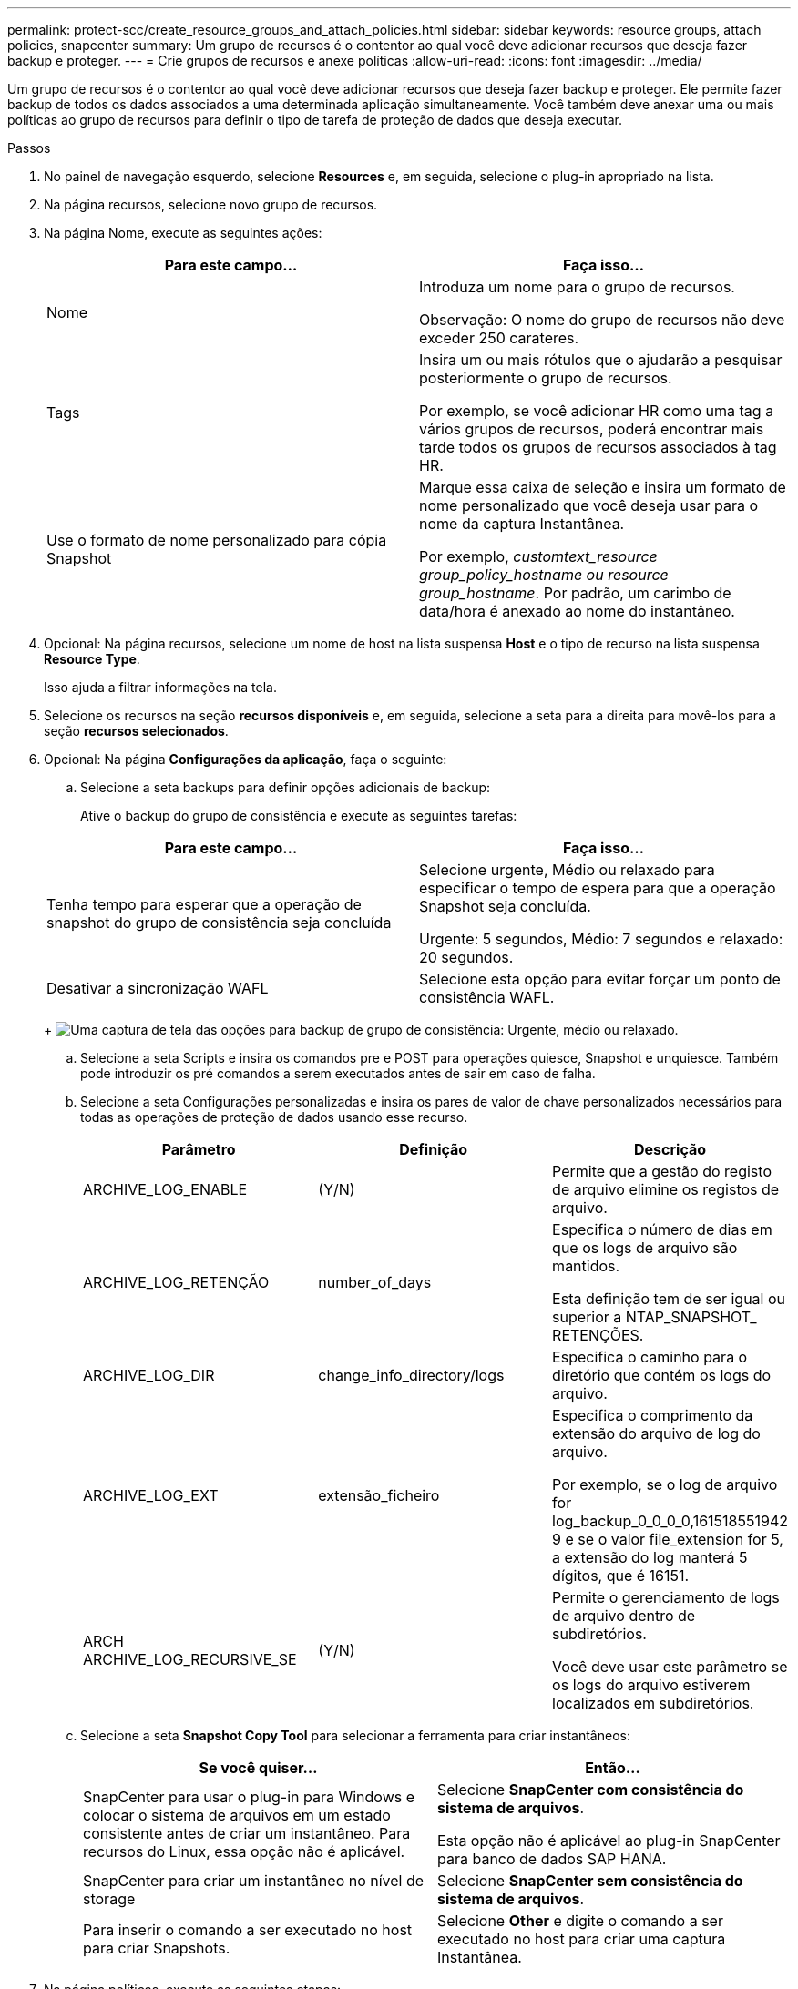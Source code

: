 ---
permalink: protect-scc/create_resource_groups_and_attach_policies.html 
sidebar: sidebar 
keywords: resource groups, attach policies, snapcenter 
summary: Um grupo de recursos é o contentor ao qual você deve adicionar recursos que deseja fazer backup e proteger. 
---
= Crie grupos de recursos e anexe políticas
:allow-uri-read: 
:icons: font
:imagesdir: ../media/


[role="lead"]
Um grupo de recursos é o contentor ao qual você deve adicionar recursos que deseja fazer backup e proteger. Ele permite fazer backup de todos os dados associados a uma determinada aplicação simultaneamente. Você também deve anexar uma ou mais políticas ao grupo de recursos para definir o tipo de tarefa de proteção de dados que deseja executar.

.Passos
. No painel de navegação esquerdo, selecione *Resources* e, em seguida, selecione o plug-in apropriado na lista.
. Na página recursos, selecione novo grupo de recursos.
. Na página Nome, execute as seguintes ações:
+
|===
| Para este campo... | Faça isso... 


 a| 
Nome
 a| 
Introduza um nome para o grupo de recursos.

Observação: O nome do grupo de recursos não deve exceder 250 carateres.



 a| 
Tags
 a| 
Insira um ou mais rótulos que o ajudarão a pesquisar posteriormente o grupo de recursos.

Por exemplo, se você adicionar HR como uma tag a vários grupos de recursos, poderá encontrar mais tarde todos os grupos de recursos associados à tag HR.



 a| 
Use o formato de nome personalizado para cópia Snapshot
 a| 
Marque essa caixa de seleção e insira um formato de nome personalizado que você deseja usar para o nome da captura Instantânea.

Por exemplo, _customtext_resource group_policy_hostname ou resource group_hostname_. Por padrão, um carimbo de data/hora é anexado ao nome do instantâneo.

|===
. Opcional: Na página recursos, selecione um nome de host na lista suspensa *Host* e o tipo de recurso na lista suspensa *Resource Type*.
+
Isso ajuda a filtrar informações na tela.

. Selecione os recursos na seção *recursos disponíveis* e, em seguida, selecione a seta para a direita para movê-los para a seção *recursos selecionados*.
. Opcional: Na página *Configurações da aplicação*, faça o seguinte:
+
.. Selecione a seta backups para definir opções adicionais de backup:
+
Ative o backup do grupo de consistência e execute as seguintes tarefas:

+
|===
| Para este campo... | Faça isso... 


 a| 
Tenha tempo para esperar que a operação de snapshot do grupo de consistência seja concluída
 a| 
Selecione urgente, Médio ou relaxado para especificar o tempo de espera para que a operação Snapshot seja concluída.

Urgente: 5 segundos, Médio: 7 segundos e relaxado: 20 segundos.



 a| 
Desativar a sincronização WAFL
 a| 
Selecione esta opção para evitar forçar um ponto de consistência WAFL.

|===
+
image:../media/application_settings.gif["Uma captura de tela das opções para backup de grupo de consistência: Urgente, médio ou relaxado."]

.. Selecione a seta Scripts e insira os comandos pre e POST para operações quiesce, Snapshot e unquiesce. Também pode introduzir os pré comandos a serem executados antes de sair em caso de falha.
.. Selecione a seta Configurações personalizadas e insira os pares de valor de chave personalizados necessários para todas as operações de proteção de dados usando esse recurso.
+
|===
| Parâmetro | Definição | Descrição 


 a| 
ARCHIVE_LOG_ENABLE
 a| 
(Y/N)
 a| 
Permite que a gestão do registo de arquivo elimine os registos de arquivo.



 a| 
ARCHIVE_LOG_RETENÇÃO
 a| 
number_of_days
 a| 
Especifica o número de dias em que os logs de arquivo são mantidos.

Esta definição tem de ser igual ou superior a NTAP_SNAPSHOT_ RETENÇÕES.



 a| 
ARCHIVE_LOG_DIR
 a| 
change_info_directory/logs
 a| 
Especifica o caminho para o diretório que contém os logs do arquivo.



 a| 
ARCHIVE_LOG_EXT
 a| 
extensão_ficheiro
 a| 
Especifica o comprimento da extensão do arquivo de log do arquivo.

Por exemplo, se o log de arquivo for log_backup_0_0_0_0,161518551942 9 e se o valor file_extension for 5, a extensão do log manterá 5 dígitos, que é 16151.



 a| 
ARCH ARCHIVE_LOG_RECURSIVE_SE
 a| 
(Y/N)
 a| 
Permite o gerenciamento de logs de arquivo dentro de subdiretórios.

Você deve usar este parâmetro se os logs do arquivo estiverem localizados em subdiretórios.

|===
.. Selecione a seta *Snapshot Copy Tool* para selecionar a ferramenta para criar instantâneos:
+
|===
| Se você quiser... | Então... 


 a| 
SnapCenter para usar o plug-in para Windows e colocar o sistema de arquivos em um estado consistente antes de criar um instantâneo. Para recursos do Linux, essa opção não é aplicável.
 a| 
Selecione *SnapCenter com consistência do sistema de arquivos*.

Esta opção não é aplicável ao plug-in SnapCenter para banco de dados SAP HANA.



 a| 
SnapCenter para criar um instantâneo no nível de storage
 a| 
Selecione *SnapCenter sem consistência do sistema de arquivos*.



 a| 
Para inserir o comando a ser executado no host para criar Snapshots.
 a| 
Selecione *Other* e digite o comando a ser executado no host para criar uma captura Instantânea.

|===


. Na página políticas, execute as seguintes etapas:
+
.. Selecione uma ou mais políticas na lista suspensa.
+

NOTE: Você também pode criar uma política selecionandoimage:../media/add_policy_from_resourcegroup.gif["Um ícone de mais"] * *.

+
As políticas são listadas na seção *Configurar programações para políticas selecionadas*.

.. Na coluna *Configurar agendas*, selecione *image:../media/add_policy_from_resourcegroup.gif["Um ícone de mais"]* para a política que deseja configurar.
.. Na caixa de diálogo Adicionar agendas para política _policy_name_, configure a programação e selecione OK.
+
Onde policy_name é o nome da política selecionada.

+
As programações configuradas são listadas na coluna agendas aplicadas. As agendas de backup de terceiros não são suportadas quando sobrepõem-se às agendas de backup do SnapCenter.



. Na lista suspensa *preferência de e-mail* na página *notificação*, selecione os cenários nos quais deseja enviar os e-mails.
+
Você também deve especificar os endereços de e-mail do remetente e do destinatário e o assunto do e-mail. O servidor SMTP deve ser configurado em *Configurações* > *Configurações globais*.

. Revise o resumo e selecione *Finish*.

